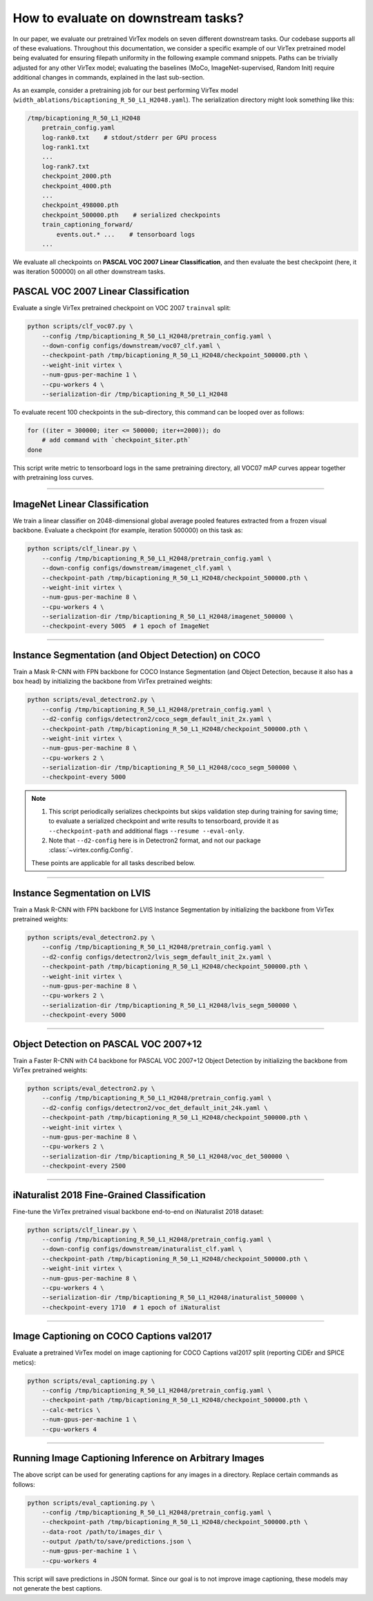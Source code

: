 How to evaluate on downstream tasks?
====================================

In our paper, we evaluate our pretrained VirTex models on seven different
downstream tasks. Our codebase supports all of these evaluations. Throughout
this documentation, we consider a specific example of our VirTex pretrained
model being evaluated for ensuring filepath uniformity in the following example
command snippets. Paths can be trivially adjusted for any other VirTex model;
evaluating the baselines (MoCo, ImageNet-supervised, Random Init) require
additional changes in commands, explained in the last sub-section.

As an example, consider a pretraining job for our best performing VirTex model
(``width_ablations/bicaptioning_R_50_L1_H2048.yaml``). The serialization
directory might look something like this:

.. code-block:: text

    /tmp/bicaptioning_R_50_L1_H2048
        pretrain_config.yaml
        log-rank0.txt    # stdout/stderr per GPU process
        log-rank1.txt
        ...
        log-rank7.txt
        checkpoint_2000.pth
        checkpoint_4000.pth
        ...
        checkpoint_498000.pth
        checkpoint_500000.pth    # serialized checkpoints
        train_captioning_forward/
            events.out.* ...    # tensorboard logs
        ...

We evaluate all checkpoints on **PASCAL VOC 2007 Linear Classification**, and
then evaluate the best checkpoint (here, it was iteration 500000) on all other
downstream tasks.


PASCAL VOC 2007 Linear Classification
-------------------------------------

Evaluate a single VirTex pretrained checkpoint on VOC 2007 ``trainval`` split:

.. code-block:: shell

    python scripts/clf_voc07.py \
        --config /tmp/bicaptioning_R_50_L1_H2048/pretrain_config.yaml \
        --down-config configs/downstream/voc07_clf.yaml \
        --checkpoint-path /tmp/bicaptioning_R_50_L1_H2048/checkpoint_500000.pth \
        --weight-init virtex \
        --num-gpus-per-machine 1 \
        --cpu-workers 4 \
        --serialization-dir /tmp/bicaptioning_R_50_L1_H2048

To evaluate recent 100 checkpoints in the sub-directory, this command can be
looped over as follows:

.. code-block:: shell

    for ((iter = 300000; iter <= 500000; iter+=2000)); do
        # add command with `checkpoint_$iter.pth`        
    done

This script write metric to tensorboard logs in the same pretraining directory,
all VOC07 mAP curves appear together with pretraining loss curves.

-------------------------------------------------------------------------------

ImageNet Linear Classification
------------------------------

We train a linear classifier on 2048-dimensional global average pooled features
extracted from a frozen visual backbone. Evaluate a checkpoint (for example,
iteration 500000) on this task as:

.. code-block:: shell

    python scripts/clf_linear.py \
        --config /tmp/bicaptioning_R_50_L1_H2048/pretrain_config.yaml \
        --down-config configs/downstream/imagenet_clf.yaml \
        --checkpoint-path /tmp/bicaptioning_R_50_L1_H2048/checkpoint_500000.pth \
        --weight-init virtex \
        --num-gpus-per-machine 8 \
        --cpu-workers 4 \
        --serialization-dir /tmp/bicaptioning_R_50_L1_H2048/imagenet_500000 \
        --checkpoint-every 5005  # 1 epoch of ImageNet

-------------------------------------------------------------------------------

Instance Segmentation (and Object Detection) on COCO
----------------------------------------------------

Train a Mask R-CNN with FPN backbone for COCO Instance Segmentation (and Object
Detection, because it also has a box head) by initializing the backbone from
VirTex pretrained weights:

.. code-block:: shell

    python scripts/eval_detectron2.py \
        --config /tmp/bicaptioning_R_50_L1_H2048/pretrain_config.yaml \
        --d2-config configs/detectron2/coco_segm_default_init_2x.yaml \
        --checkpoint-path /tmp/bicaptioning_R_50_L1_H2048/checkpoint_500000.pth \
        --weight-init virtex \
        --num-gpus-per-machine 8 \
        --cpu-workers 2 \
        --serialization-dir /tmp/bicaptioning_R_50_L1_H2048/coco_segm_500000 \
        --checkpoint-every 5000

.. note::

    1. This script periodically serializes checkpoints but skips validation
       step during training for saving time; to evaluate a serialized checkpoint
       and write results to tensorboard, provide it as ``--checkpoint-path`` and
       additional flags ``--resume --eval-only``.

    2. Note that ``--d2-config`` here is in Detectron2 format, and not our
       package :class:`~virtex.config.Config`.

    These points are applicable for all tasks described below.

-------------------------------------------------------------------------------

Instance Segmentation on LVIS
-----------------------------

Train a Mask R-CNN with FPN backbone for LVIS Instance Segmentation by
initializing the backbone from VirTex pretrained weights:

.. code-block:: shell

    python scripts/eval_detectron2.py \
        --config /tmp/bicaptioning_R_50_L1_H2048/pretrain_config.yaml \
        --d2-config configs/detectron2/lvis_segm_default_init_2x.yaml \
        --checkpoint-path /tmp/bicaptioning_R_50_L1_H2048/checkpoint_500000.pth \
        --weight-init virtex \
        --num-gpus-per-machine 8 \
        --cpu-workers 2 \
        --serialization-dir /tmp/bicaptioning_R_50_L1_H2048/lvis_segm_500000 \
        --checkpoint-every 5000

-------------------------------------------------------------------------------

Object Detection on PASCAL VOC 2007+12
--------------------------------------

Train a Faster R-CNN with C4 backbone for PASCAL VOC 2007+12 Object Detection
by initializing the backbone from VirTex pretrained weights:

.. code-block:: shell

    python scripts/eval_detectron2.py \
        --config /tmp/bicaptioning_R_50_L1_H2048/pretrain_config.yaml \
        --d2-config configs/detectron2/voc_det_default_init_24k.yaml \
        --checkpoint-path /tmp/bicaptioning_R_50_L1_H2048/checkpoint_500000.pth \
        --weight-init virtex \
        --num-gpus-per-machine 8 \
        --cpu-workers 2 \
        --serialization-dir /tmp/bicaptioning_R_50_L1_H2048/voc_det_500000 \
        --checkpoint-every 2500

-------------------------------------------------------------------------------

iNaturalist 2018 Fine-Grained Classification
--------------------------------------------

Fine-tune the VirTex pretrained visual backbone end-to-end on iNaturalist 2018
dataset:

.. code-block:: shell

    python scripts/clf_linear.py \
        --config /tmp/bicaptioning_R_50_L1_H2048/pretrain_config.yaml \
        --down-config configs/downstream/inaturalist_clf.yaml \
        --checkpoint-path /tmp/bicaptioning_R_50_L1_H2048/checkpoint_500000.pth \
        --weight-init virtex \
        --num-gpus-per-machine 8 \
        --cpu-workers 4 \
        --serialization-dir /tmp/bicaptioning_R_50_L1_H2048/inaturalist_500000 \
        --checkpoint-every 1710  # 1 epoch of iNaturalist

-------------------------------------------------------------------------------

Image Captioning on COCO Captions val2017
-----------------------------------------

Evaluate a pretrained VirTex model on image captioning for COCO Captions val2017
split (reporting CIDEr and SPICE metics):

.. code-block:: shell

    python scripts/eval_captioning.py \
        --config /tmp/bicaptioning_R_50_L1_H2048/pretrain_config.yaml \
        --checkpoint-path /tmp/bicaptioning_R_50_L1_H2048/checkpoint_500000.pth \
        --calc-metrics \
        --num-gpus-per-machine 1 \
        --cpu-workers 4

-------------------------------------------------------------------------------

Running Image Captioning Inference on Arbitrary Images
------------------------------------------------------

The above script can be used for generating captions for any images in a directory.
Replace certain commands as follows:

.. code-block:: shell

    python scripts/eval_captioning.py \
        --config /tmp/bicaptioning_R_50_L1_H2048/pretrain_config.yaml \
        --checkpoint-path /tmp/bicaptioning_R_50_L1_H2048/checkpoint_500000.pth \
        --data-root /path/to/images_dir \
        --output /path/to/save/predictions.json \
        --num-gpus-per-machine 1 \
        --cpu-workers 4

This script will save predictions in JSON format. Since our goal is to not
improve image captioning, these models may not generate the best captions.
